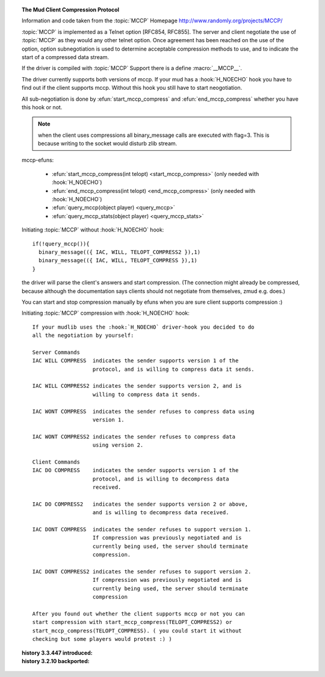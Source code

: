 .. topic:: The Mud Client Compression Protocol
  :name: MCCP

  Information and code taken from the :topic:`MCCP` Homepage http://www.randomly.org/projects/MCCP/

  :topic:`MCCP` is implemented as a Telnet option [RFC854, RFC855]. The server and client negotiate the use of :topic:`MCCP` as they would any other telnet option. Once agreement has been reached on the use of the option, option subnegotiation is used to determine acceptable compression methods to use, and to indicate the start of a compressed data stream.

  If the driver is compiled with :topic:`MCCP` Support there is a define :macro:`__MCCP__`.

  The driver currently supports both versions of mccp. If your mud has a :hook:`H_NOECHO` hook you have to find out if the client supports mccp. Without this hook you still have to start neogotiation.

  All sub-negotiation is done by :efun:`start_mccp_compress` and :efun:`end_mccp_compress` whether you have this hook or not.

  .. note:: when the client uses compressions all binary_message calls are executed with flag=3. This is because writing to the socket would disturb zlib stream.

  mccp-efuns:

    - :efun:`start_mccp_compress(int telopt) <start_mccp_compress>` (only needed with :hook:`H_NOECHO`)
    - :efun:`end_mccp_compress(int telopt) <end_mccp_compress>`   (only needed with :hook:`H_NOECHO`)
    - :efun:`query_mccp(object player) <query_mccp>`
    - :efun:`query_mccp_stats(object player) <query_mccp_stats>`

  Initiating :topic:`MCCP` without :hook:`H_NOECHO` hook::

    if(!query_mccp()){
      binary_message(({ IAC, WILL, TELOPT_COMPRESS2 }),1)
      binary_message(({ IAC, WILL, TELOPT_COMPRESS }),1)
    }

  the driver will parse the client's answers and start compression. (The connection might already be compressed, because although the documentation says clients should not negotiate from themselves, zmud e.g. does.)

  You can start and stop compression manually by efuns when you are sure client supports compression :)

  .. todo:: something more semantic or at least w/ better presentation than a literal here?

  Initiating :topic:`MCCP` compression with :hook:`H_NOECHO` hook::

    If your mudlib uses the :hook:`H_NOECHO` driver-hook you decided to do
    all the negotiation by yourself:

    Server Commands
    IAC WILL COMPRESS  indicates the sender supports version 1 of the
                       protocol, and is willing to compress data it sends.

    IAC WILL COMPRESS2 indicates the sender supports version 2, and is
                       willing to compress data it sends.

    IAC WONT COMPRESS  indicates the sender refuses to compress data using
                       version 1.

    IAC WONT COMPRESS2 indicates the sender refuses to compress data
                       using version 2.

    Client Commands
    IAC DO COMPRESS    indicates the sender supports version 1 of the
                       protocol, and is willing to decompress data
                       received.

    IAC DO COMPRESS2   indicates the sender supports version 2 or above,
                       and is willing to decompress data received.

    IAC DONT COMPRESS  indicates the sender refuses to support version 1.
                       If compression was previously negotiated and is
                       currently being used, the server should terminate
                       compression.

    IAC DONT COMPRESS2 indicates the sender refuses to support version 2.
                       If compression was previously negotiated and is
                       currently being used, the server should terminate
                       compression

    After you found out whether the client supports mccp or not you can
    start compression with start_mccp_compress(TELOPT_COMPRESS2) or
    start_mccp_compress(TELOPT_COMPRESS). ( you could start it without
    checking but some players would protest :) )

  .. lore::

    - author: Bastian Hoyer (dafire@ff.mud.de) (some text taken from project page)

  :history 3.3.447 introduced:
  :history 3.2.10 backported:

  .. seealso:: :efun:`start_mccp_compress`, :efun:`end_mccp_compress`, :efun:`query_mccp`, :efun:`query_mccp_stats`

